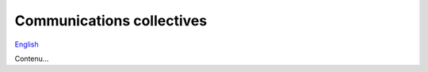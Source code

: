 Communications collectives
==========================

`English <../en/collectives.html>`_

Contenu...
